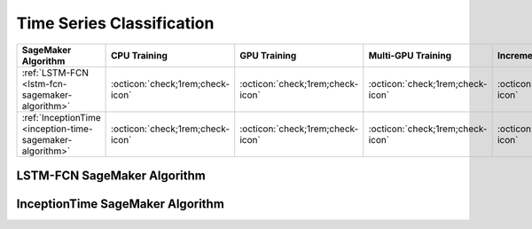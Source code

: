 .. meta::
   :thumbnail: https://fg-research.com/_static/thumbnail.png
   :description: Perform time series classification in Amazon SageMaker
   :keywords: Amazon SageMaker, Time Series, Classification

.. _time-series-classification-algorithms:

########################################################
Time Series Classification
########################################################

.. rst-class:: lead

   Perform time series classification in Amazon SageMaker

.. table::
   :width: 100%

   ===========================================================  ======================================== ======================================== ============================================ ================================================
   SageMaker Algorithm                                          CPU Training                             GPU Training                             Multi-GPU Training                           Incremental Training
   ===========================================================  ======================================== ======================================== ============================================ ================================================
   :ref:`LSTM-FCN <lstm-fcn-sagemaker-algorithm>`               :octicon:`check;1rem;check-icon`         :octicon:`check;1rem;check-icon`         :octicon:`check;1rem;check-icon`             :octicon:`check;1rem;check-icon`
   :ref:`InceptionTime <inception-time-sagemaker-algorithm>`    :octicon:`check;1rem;check-icon`         :octicon:`check;1rem;check-icon`         :octicon:`check;1rem;check-icon`             :octicon:`check;1rem;check-icon`
   ===========================================================  ======================================== ======================================== ============================================ ================================================

.. _lstm-fcn-sagemaker-algorithm:

******************************************
LSTM-FCN SageMaker Algorithm
******************************************
.. raw:: html

    <p>
        The LSTM-FCN SageMaker Algorithm performs time series classification with the <a href="https://arxiv.org/pdf/1709.05206.pdf" target="_blank">Long Short-Term Memory Fully Convolutional Network (LSTM-FCN)</a>.
        The LSTM-FCN model consists of two blocks: a recurrent block and a convolutional block.
        The two blocks process the input time series in parallel.
        After that their output representations are concatenated and passed to a final output layer with softmax activation.
        For additional information, see the algorithm's
        <a href="https://aws.amazon.com/marketplace/pp/prodview-vzxmyw25oqtx6" target="_blank">AWS Marketplace</a>
        listing page and
        <a href="https://github.com/fg-research/lstm-fcn-sagemaker" target="_blank">GitHub</a>
        repository.
    </p>

.. _inception-time-sagemaker-algorithm:

******************************************
InceptionTime SageMaker Algorithm
******************************************
.. raw:: html

    <p>
        The InceptionTime SageMaker Algorithm performs time series classification with the <a href="https://arxiv.org/pdf/1909.04939.pdf" target="_blank">InceptionTime Network</a>.
        The InceptionTime network consists of a stack of Inception blocks linked by residual connections.
        The algorithm trains an ensemble of InceptionTime networks and generates the final predicted class labels by averaging the class probabilities predicted by the different networks in the ensemble.
        For additional information, see the algorithm's
        <a href="https://aws.amazon.com/marketplace/pp/prodview-omz7rumnllmla" target="_blank">AWS Marketplace</a>
        listing page and
        <a href="https://github.com/fg-research/inception-time-sagemaker" target="_blank">GitHub</a>
        repository.
    </p>

.. _cnn-svc-sagemaker-algorithm:

